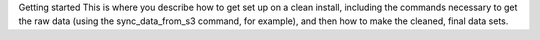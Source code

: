 Getting started
This is where you describe how to get set up on a clean install, including the commands necessary to get the raw data (using the sync_data_from_s3 command, for example), and then how to make the cleaned, final data sets.
